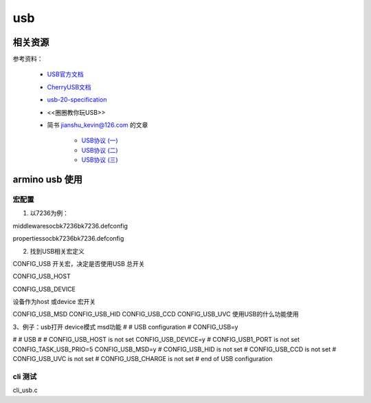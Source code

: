 =====
usb
=====

相关资源
============

参考资料：

 - `USB官方文档 <https://www.usb.org/documents>`_
 - `CherryUSB文档 <https://cherryusb.readthedocs.io/zh_CN/latest/>`_
 - `usb-20-specification <https://www.usb.org/document-library/usb-20-specification>`_
 - <<圈圈教你玩USB>>
 - 简书 jianshu_kevin@126.com 的文章

     - `USB协议 (一) <https://www.jianshu.com/p/3afc1eb5bd32>`_
     - `USB协议 (二) <https://www.jianshu.com/p/cf8e7df5ff09>`_
     - `USB协议 (三) <https://www.jianshu.com/p/2a6e22194cd3>`_

armino usb 使用
==================

----------
宏配置
----------

1. 以7236为例：

middleware\soc\bk7236\bk7236.defconfig

properties\soc\bk7236\bk7236.defconfig

2. 找到USB相关宏定义

CONFIG_USB  开关宏，决定是否使用USB  总开关

CONFIG_USB_HOST

CONFIG_USB_DEVICE

设备作为host 或device 宏开关

CONFIG_USB_MSD
CONFIG_USB_HID
CONFIG_USB_CCD
CONFIG_USB_UVC
使用USB的什么功能使用


3、例子：usb打开   device模式   msd功能
#
# USB configuration
#
CONFIG_USB=y

#
# USB
#
# CONFIG_USB_HOST is not set
CONFIG_USB_DEVICE=y
# CONFIG_USB1_PORT is not set
CONFIG_TASK_USB_PRIO=5
CONFIG_USB_MSD=y
# CONFIG_USB_HID is not set
# CONFIG_USB_CCD is not set
# CONFIG_USB_UVC is not set
# CONFIG_USB_CHARGE is not set
# end of USB configuration

----------
cli 测试
----------

cli_usb.c